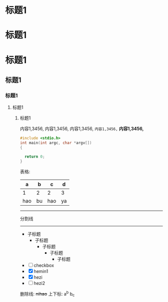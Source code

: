 * 标题1
* 标题1
* 标题1
** 标题1
*** 标题1
**** 标题1
***** 标题1
内容1,3456,
内容1,3456,
内容1,3456,
=内容1,3456,=
*内容1,3456,*

#+begin_src C
  #include <stdio.h>
  int main(int argc, char *argv[])
  {

    return 0;
  }

#+end_src
表格:
| a   | b  | c   | d  |
|-----+----+-----+----|
| 1   | 2  | 2   | 3  |
| hao | bu | hao | ya |
------
分割线
-----
- 子标题
  - 子标题
    - 子标题
      - 子标题
        - 子标题

- [ ] checkbox
- [X] hemin1
- [X] hezi
- [ ] hezi2
删除线:
+nihao+
上下标:
a^{b} b_{c}
